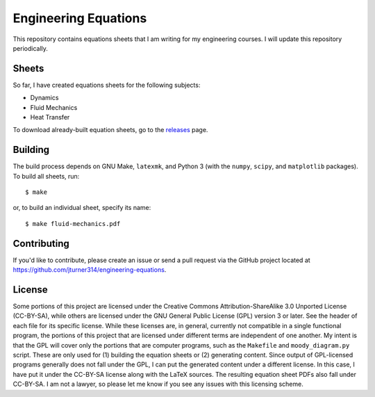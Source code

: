 .. Copyright (C) 2013, 2014  Jim Turner

   This work is licensed under the Creative Commons Attribution-ShareAlike 3.0 Unported License. To
   view a copy of this license, visit http://creativecommons.org/licenses/by-sa/3.0/deed.en_US.

#####################
Engineering Equations
#####################

This repository contains equations sheets that I am writing for my engineering courses. I will
update this repository periodically.

Sheets
======

So far, I have created equations sheets for the following subjects:

* Dynamics
* Fluid Mechanics
* Heat Transfer

To download already-built equation sheets, go to the `releases
<https://github.com/jturner314/engineering-equations/releases>`_ page.

Building
========

The build process depends on GNU Make, ``latexmk``, and Python 3 (with the ``numpy``, ``scipy``, and
``matplotlib`` packages). To build all sheets, run::

    $ make

or, to build an individual sheet, specify its name::

    $ make fluid-mechanics.pdf

Contributing
============

If you'd like to contribute, please create an issue or send a pull request via the GitHub project
located at https://github.com/jturner314/engineering-equations.

License
=======

Some portions of this project are licensed under the Creative Commons Attribution-ShareAlike 3.0
Unported License (CC-BY-SA), while others are licensed under the GNU General Public License (GPL)
version 3 or later. See the header of each file for its specific license. While these licenses are,
in general, currently not compatible in a single functional program, the portions of this project
that are licensed under different terms are independent of one another. My intent is that the GPL
will cover only the portions that are computer programs, such as the ``Makefile`` and
``moody_diagram.py`` script. These are only used for (1) building the equation sheets or (2)
generating content. Since output of GPL-licensed programs generally does not fall under the GPL, I
can put the generated content under a different license. In this case, I have put it under the
CC-BY-SA license along with the LaTeX sources. The resulting equation sheet PDFs also fall under
CC-BY-SA. I am not a lawyer, so please let me know if you see any issues with this licensing scheme.
